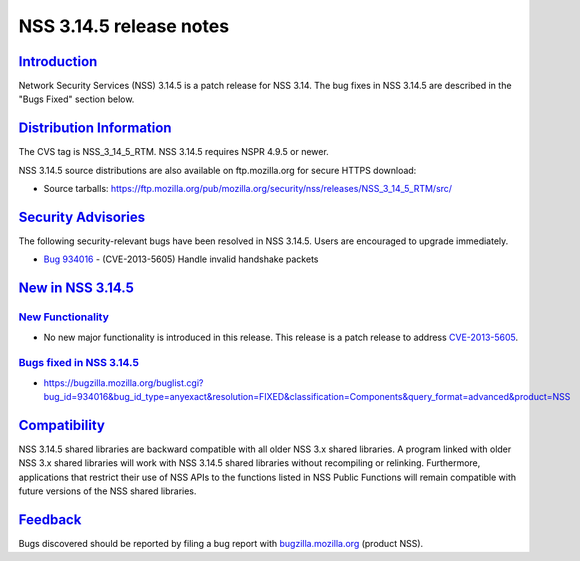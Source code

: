 .. _mozilla_projects_nss_nss_3_14_5_release_notes:

NSS 3.14.5 release notes
========================

`Introduction <#introduction>`__
--------------------------------

.. container::

   Network Security Services (NSS) 3.14.5 is a patch release for NSS 3.14. The bug fixes in NSS
   3.14.5 are described in the "Bugs Fixed" section below.

.. _distribution_information:

`Distribution Information <#distribution_information>`__
--------------------------------------------------------

.. container::

   The CVS tag is NSS_3_14_5_RTM. NSS 3.14.5 requires NSPR 4.9.5 or newer.

   NSS 3.14.5 source distributions are also available on ftp.mozilla.org for secure HTTPS download:

   -  Source tarballs:
      https://ftp.mozilla.org/pub/mozilla.org/security/nss/releases/NSS_3_14_5_RTM/src/

.. _security_advisories:

`Security Advisories <#security_advisories>`__
----------------------------------------------

.. container::

   The following security-relevant bugs have been resolved in NSS 3.14.5. Users are encouraged to
   upgrade immediately.

   -  `Bug 934016 <https://bugzilla.mozilla.org/show_bug.cgi?id=934016>`__ - (CVE-2013-5605) Handle
      invalid handshake packets

.. _new_in_nss_3.14.5:

`New in NSS 3.14.5 <#new_in_nss_3.14.5>`__
------------------------------------------

.. _new_functionality:

`New Functionality <#new_functionality>`__
~~~~~~~~~~~~~~~~~~~~~~~~~~~~~~~~~~~~~~~~~~

.. container::

   -  No new major functionality is introduced in this release. This release is a patch release to
      address `CVE-2013-5605 <http://cve.mitre.org/cgi-bin/cvename.cgi?name=CVE-2013-5605>`__.

.. _bugs_fixed_in_nss_3.14.5:

`Bugs fixed in NSS 3.14.5 <#bugs_fixed_in_nss_3.14.5>`__
~~~~~~~~~~~~~~~~~~~~~~~~~~~~~~~~~~~~~~~~~~~~~~~~~~~~~~~~

.. container::

   -  https://bugzilla.mozilla.org/buglist.cgi?bug_id=934016&bug_id_type=anyexact&resolution=FIXED&classification=Components&query_format=advanced&product=NSS

`Compatibility <#compatibility>`__
----------------------------------

.. container::

   NSS 3.14.5 shared libraries are backward compatible with all older NSS 3.x shared libraries. A
   program linked with older NSS 3.x shared libraries will work with NSS 3.14.5 shared libraries
   without recompiling or relinking. Furthermore, applications that restrict their use of NSS APIs
   to the functions listed in NSS Public Functions will remain compatible with future versions of
   the NSS shared libraries.

`Feedback <#feedback>`__
------------------------

.. container::

   Bugs discovered should be reported by filing a bug report with
   `bugzilla.mozilla.org <https://bugzilla.mozilla.org/enter_bug.cgi?product=NSS>`__ (product NSS).